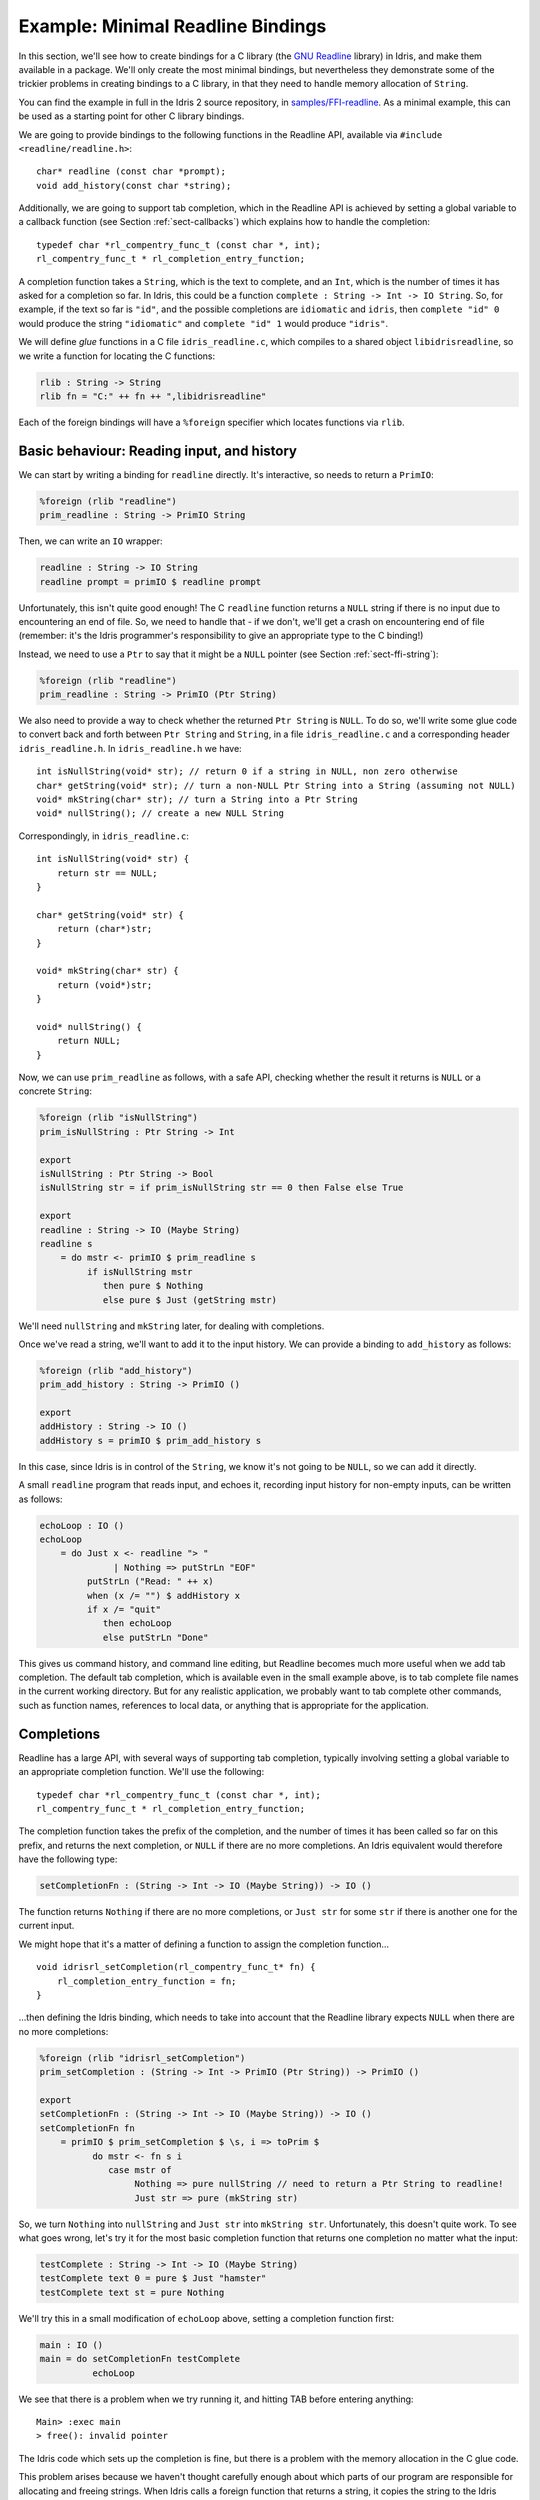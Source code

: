.. _sect-readline:

**********************************
Example: Minimal Readline Bindings
**********************************

In this section, we'll see how to create bindings for a C library (the `GNU
Readline <https://tiswww.case.edu/php/chet/readline/rltop.html>`_ library) in
Idris, and make them available in a package. We'll only create the most minimal
bindings, but nevertheless they demonstrate some of the trickier problems in
creating bindings to a C library, in that they need to handle memory allocation
of ``String``.

You can find the example in full in the Idris 2 source repository, 
in `samples/FFI-readline
<https://github.com/edwinb/Idris2/tree/master/samples/FFI-readline>`_. As a
minimal example, this can be used as a starting point for other C library
bindings.

We are going to provide bindings to the following functions in the Readline
API, available via ``#include <readline/readline.h>``:

::

    char* readline (const char *prompt);
    void add_history(const char *string);

Additionally, we are going to support tab completion, which in the Readline
API is achieved by setting a global variable to a callback function
(see Section :ref:`sect-callbacks`) which explains how to handle the
completion:

::

    typedef char *rl_compentry_func_t (const char *, int);
    rl_compentry_func_t * rl_completion_entry_function;

A completion function takes a ``String``, which is the text to complete, and
an ``Int``, which is the number of times it has asked for a completion so far.
In Idris, this could be a function ``complete : String -> Int -> IO String``.
So, for example, if the text so far is ``"id"``, and the possible completions
are ``idiomatic`` and ``idris``, then ``complete "id" 0`` would produce the
string ``"idiomatic"`` and ``complete "id" 1`` would produce ``"idris"``.

We will define *glue* functions in a C file ``idris_readline.c``, which compiles
to a shared object ``libidrisreadline``, so we write a function for locating
the C functions:

.. code-block:: idris

    rlib : String -> String
    rlib fn = "C:" ++ fn ++ ",libidrisreadline"

Each of the foreign bindings will have a ``%foreign`` specifier which locates
functions via ``rlib``.

Basic behaviour: Reading input, and history
-------------------------------------------

We can start by writing a binding for ``readline`` directly. It's interactive,
so needs to return a ``PrimIO``:

.. code-block:: idris

    %foreign (rlib "readline")
    prim_readline : String -> PrimIO String

Then, we can write an ``IO`` wrapper:

.. code-block:: idris

    readline : String -> IO String
    readline prompt = primIO $ readline prompt

Unfortunately, this isn't quite good enough! The C ``readline`` function
returns a ``NULL`` string if there is no input due to encountering an
end of file. So, we need to handle that - if we don't, we'll get a crash
on encountering end of file (remember: it's the Idris programmer's responsibility
to give an appropriate type to the C binding!)

Instead, we need to use a ``Ptr`` to say that it might be a ``NULL``
pointer (see Section :ref:`sect-ffi-string`):

.. code-block:: idris

    %foreign (rlib "readline")
    prim_readline : String -> PrimIO (Ptr String)

We also need to provide a way to check whether the returned ``Ptr String`` is 
``NULL``. To do so, we'll write some glue code to convert back and forth
between ``Ptr String`` and ``String``, in a file ``idris_readline.c`` and a
corresponding header ``idris_readline.h``. In ``idris_readline.h`` we have:

::

    int isNullString(void* str); // return 0 if a string in NULL, non zero otherwise
    char* getString(void* str); // turn a non-NULL Ptr String into a String (assuming not NULL)
    void* mkString(char* str); // turn a String into a Ptr String
    void* nullString(); // create a new NULL String

Correspondingly, in ``idris_readline.c``:

::

    int isNullString(void* str) {
        return str == NULL;
    }

    char* getString(void* str) {
        return (char*)str;
    }

    void* mkString(char* str) {
        return (void*)str;
    }

    void* nullString() {
        return NULL;
    }

Now, we can use ``prim_readline`` as follows, with a safe API, checking
whether the result it returns is ``NULL`` or a concrete ``String``:

.. code-block:: idris

    %foreign (rlib "isNullString")
    prim_isNullString : Ptr String -> Int

    export
    isNullString : Ptr String -> Bool
    isNullString str = if prim_isNullString str == 0 then False else True

    export
    readline : String -> IO (Maybe String)
    readline s
        = do mstr <- primIO $ prim_readline s
             if isNullString mstr
                then pure $ Nothing
                else pure $ Just (getString mstr)

We'll need ``nullString`` and ``mkString`` later, for dealing with completions.

Once we've read a string, we'll want to add it to the input history. We can
provide a binding to ``add_history`` as follows:

.. code-block:: idris

    %foreign (rlib "add_history")
    prim_add_history : String -> PrimIO ()

    export
    addHistory : String -> IO ()
    addHistory s = primIO $ prim_add_history s

In this case, since Idris is in control of the ``String``, we know it's not
going to be ``NULL``, so we can add it directly.

A small ``readline`` program that reads input, and echoes it, recording input
history for non-empty inputs, can be written as follows:

.. code-block:: idris

    echoLoop : IO ()
    echoLoop 
        = do Just x <- readline "> "
                  | Nothing => putStrLn "EOF"
             putStrLn ("Read: " ++ x)
             when (x /= "") $ addHistory x
             if x /= "quit"
                then echoLoop
                else putStrLn "Done"

This gives us command history, and command line editing, but Readline becomes
much more useful when we add tab completion. The default tab completion, which
is available even in the small example above, is to tab complete file names
in the current working directory. But for any realistic application, we probably
want to tab complete other commands, such as function names, references to
local data, or anything that is appropriate for the application.

Completions
-----------

Readline has a large API, with several ways of supporting tab completion,
typically involving setting a global variable to an appropriate completion
function. We'll use the following:

::

    typedef char *rl_compentry_func_t (const char *, int);
    rl_compentry_func_t * rl_completion_entry_function;

The completion function takes the prefix of the completion, and the number
of times it has been called so far on this prefix, and returns the next
completion, or ``NULL`` if there are no more completions. An Idris equivalent
would therefore have the following type:

.. code-block:: idris

    setCompletionFn : (String -> Int -> IO (Maybe String)) -> IO ()

The function returns ``Nothing`` if there are no more completions, or
``Just str`` for some ``str`` if there is another one for the current
input.

We might hope that it's a matter of defining a function to assign the
completion function...

::

    void idrisrl_setCompletion(rl_compentry_func_t* fn) {
        rl_completion_entry_function = fn;
    }

...then defining the Idris binding, which needs to take into account that
the Readline library expects ``NULL`` when there are no more completions:

.. code-block:: idris

    %foreign (rlib "idrisrl_setCompletion")
    prim_setCompletion : (String -> Int -> PrimIO (Ptr String)) -> PrimIO ()

    export
    setCompletionFn : (String -> Int -> IO (Maybe String)) -> IO ()
    setCompletionFn fn
        = primIO $ prim_setCompletion $ \s, i => toPrim $
              do mstr <- fn s i
                 case mstr of
                      Nothing => pure nullString // need to return a Ptr String to readline!
                      Just str => pure (mkString str)

So, we turn ``Nothing`` into ``nullString`` and ``Just str`` into ``mkString
str``. Unfortunately, this doesn't quite work. To see what goes wrong, let's
try it for the most basic completion function that returns one completion no
matter what the input:

.. code-block:: idris

    testComplete : String -> Int -> IO (Maybe String)
    testComplete text 0 = pure $ Just "hamster"
    testComplete text st = pure Nothing

We'll try this in a small modification of ``echoLoop`` above, setting a
completion function first:

.. code-block :: idris

    main : IO ()
    main = do setCompletionFn testComplete
              echoLoop

We see that there is a problem when we try running it, and hitting TAB before
entering anything:

::

    Main> :exec main
    > free(): invalid pointer

The Idris code which sets up the completion is fine, but there is a problem
with the memory allocation in the C glue code.

This problem arises because we haven't thought carefully enough about which
parts of our program are responsible for allocating and freeing strings.
When Idris calls a foreign function that returns a string, it copies the
string to the Idris heap and frees it immediately. But, if the foreign
library also frees the string, it ends up being freed twice. This is what's
happening here: the callback passed to ``prim_setCompletion`` frees the string
and puts it onto the Idris heap, but Readline also frees the string returned
by ``prim_setCompletion`` once it has processed it. We can solve this
problem by writing a wrapper for the completion function which reallocates
the string, and using that in ``idrisrl_setCompletion`` instead.

::

    rl_compentry_func_t* my_compentry;

    char* compentry_wrapper(const char* text, int i) {
        char* res = my_compentry(text, i); // my_compentry is an Idris function, so res is on the Idris heap,
                                           // and freed on return
        if (res != NULL) {
            char* comp = malloc(strlen(res)+1); // comp is passed back to readline, which frees it when
                                                // it is finished with it
            strcpy(comp, res);
            return comp;
        }
        else {
            return NULL;
        }
    }

    void idrisrl_setCompletion(rl_compentry_func_t* fn) {
        rl_completion_entry_function = compentry_wrapper;
        my_compentry = fn; // fn is an Idris function, called by compentry_wrapper
    }

So, we define the completion function in C, which calls the Idris completion
function then makes sure the string returned by the Idris function is copied
to the C heap.

We now have a primitive API that covers the most fundamental features of the
readline API:

.. code-block:: idris

    readline : String -> IO (Maybe String)
    addHistory : String -> IO ()
    setCompletionFn : (String -> Int -> IO (Maybe String)) -> IO ()
